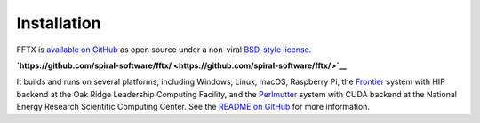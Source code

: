 

Installation
============

FFTX is `available on GitHub <https://github.com/spiral-software/fftx/>`__
as open source under a non-viral
`BSD-style license <https://github.com/spiral-software/fftx/blob/main/License.txt>`__.  

**`https://github.com/spiral-software/fftx/ <https://github.com/spiral-software/fftx/>`__**

It builds and runs on several platforms, 
including Windows, Linux, macOS, Raspberry Pi,
the `Frontier <https://www.olcf.ornl.gov/frontier/>`__
system with HIP backend at the Oak Ridge Leadership Computing Facility, and
the `Perlmutter <https://www.nersc.gov/systems/perlmutter/>`__
system with CUDA backend
at the National Energy Research Scientific Computing Center.
See the
`README on GitHub <https://github.com/spiral-software/fftx/#readme>`__
for more information.
